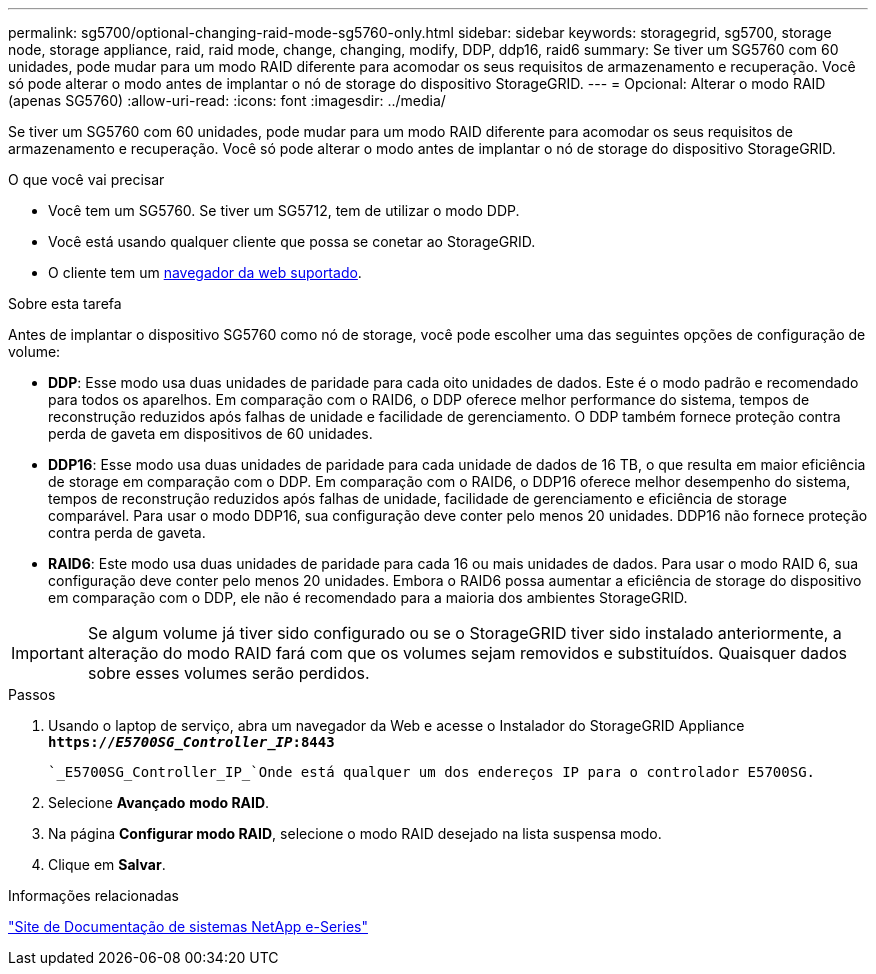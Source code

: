 ---
permalink: sg5700/optional-changing-raid-mode-sg5760-only.html 
sidebar: sidebar 
keywords: storagegrid, sg5700, storage node, storage appliance, raid, raid mode, change, changing, modify, DDP, ddp16, raid6 
summary: Se tiver um SG5760 com 60 unidades, pode mudar para um modo RAID diferente para acomodar os seus requisitos de armazenamento e recuperação. Você só pode alterar o modo antes de implantar o nó de storage do dispositivo StorageGRID. 
---
= Opcional: Alterar o modo RAID (apenas SG5760)
:allow-uri-read: 
:icons: font
:imagesdir: ../media/


[role="lead"]
Se tiver um SG5760 com 60 unidades, pode mudar para um modo RAID diferente para acomodar os seus requisitos de armazenamento e recuperação. Você só pode alterar o modo antes de implantar o nó de storage do dispositivo StorageGRID.

.O que você vai precisar
* Você tem um SG5760. Se tiver um SG5712, tem de utilizar o modo DDP.
* Você está usando qualquer cliente que possa se conetar ao StorageGRID.
* O cliente tem um xref:../admin/web-browser-requirements.adoc[navegador da web suportado].


.Sobre esta tarefa
Antes de implantar o dispositivo SG5760 como nó de storage, você pode escolher uma das seguintes opções de configuração de volume:

* *DDP*: Esse modo usa duas unidades de paridade para cada oito unidades de dados. Este é o modo padrão e recomendado para todos os aparelhos. Em comparação com o RAID6, o DDP oferece melhor performance do sistema, tempos de reconstrução reduzidos após falhas de unidade e facilidade de gerenciamento. O DDP também fornece proteção contra perda de gaveta em dispositivos de 60 unidades.
* *DDP16*: Esse modo usa duas unidades de paridade para cada unidade de dados de 16 TB, o que resulta em maior eficiência de storage em comparação com o DDP. Em comparação com o RAID6, o DDP16 oferece melhor desempenho do sistema, tempos de reconstrução reduzidos após falhas de unidade, facilidade de gerenciamento e eficiência de storage comparável. Para usar o modo DDP16, sua configuração deve conter pelo menos 20 unidades. DDP16 não fornece proteção contra perda de gaveta.
* *RAID6*: Este modo usa duas unidades de paridade para cada 16 ou mais unidades de dados. Para usar o modo RAID 6, sua configuração deve conter pelo menos 20 unidades. Embora o RAID6 possa aumentar a eficiência de storage do dispositivo em comparação com o DDP, ele não é recomendado para a maioria dos ambientes StorageGRID.



IMPORTANT: Se algum volume já tiver sido configurado ou se o StorageGRID tiver sido instalado anteriormente, a alteração do modo RAID fará com que os volumes sejam removidos e substituídos. Quaisquer dados sobre esses volumes serão perdidos.

.Passos
. Usando o laptop de serviço, abra um navegador da Web e acesse o Instalador do StorageGRID Appliance
`*https://_E5700SG_Controller_IP_:8443*`
+
 `_E5700SG_Controller_IP_`Onde está qualquer um dos endereços IP para o controlador E5700SG.

. Selecione *Avançado* *modo RAID*.
. Na página *Configurar modo RAID*, selecione o modo RAID desejado na lista suspensa modo.
. Clique em *Salvar*.


.Informações relacionadas
http://mysupport.netapp.com/info/web/ECMP1658252.html["Site de Documentação de sistemas NetApp e-Series"^]
